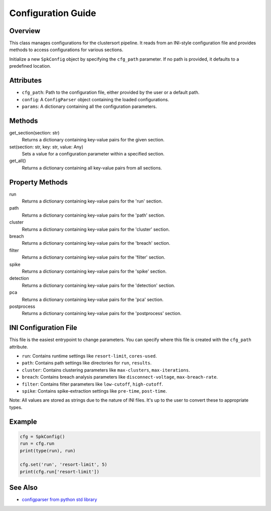===================
Configuration Guide
===================

Overview
--------

This class manages configurations for the clustersort pipeline. It reads from an INI-style configuration file and provides methods to access configurations for various sections.

.. moduleauthor:: Flynn O'Connell


Initialize a new ``SpkConfig`` object by specifying the ``cfg_path`` parameter. If no path is provided, it defaults to a predefined location.

Attributes
----------

- ``cfg_path``: Path to the configuration file, either provided by the user or a default path.
- ``config``: A ``ConfigParser`` object containing the loaded configurations.
- ``params``: A dictionary containing all the configuration parameters.

Methods
-------

get_section(section: str)
    Returns a dictionary containing key-value pairs for the given section.

set(section: str, key: str, value: Any)
    Sets a value for a configuration parameter within a specified section.

get_all()
    Returns a dictionary containing all key-value pairs from all sections.

Property Methods
----------------

run
    Returns a dictionary containing key-value pairs for the 'run' section.

path
    Returns a dictionary containing key-value pairs for the 'path' section.

cluster
    Returns a dictionary containing key-value pairs for the 'cluster' section.

breach
    Returns a dictionary containing key-value pairs for the 'breach' section.

filter
    Returns a dictionary containing key-value pairs for the 'filter' section.

spike
    Returns a dictionary containing key-value pairs for the 'spike' section.

detection
    Returns a dictionary containing key-value pairs for the 'detection' section.

pca
    Returns a dictionary containing key-value pairs for the 'pca' section.

postprocess
    Returns a dictionary containing key-value pairs for the 'postprocess' section.

INI Configuration File
----------------------

This file is the easiest entrypoint to change parameters. You can specify where this file
is created with the ``cfg_path`` attribute.

- ``run``: Contains runtime settings like ``resort-limit``, ``cores-used``.
- ``path``: Contains path settings like directories for ``run``, ``results``.
- ``cluster``: Contains clustering parameters like ``max-clusters``, ``max-iterations``.
- ``breach``: Contains breach analysis parameters like ``disconnect-voltage``, ``max-breach-rate``.
- ``filter``: Contains filter parameters like ``low-cutoff``, ``high-cutoff``.
- ``spike``: Contains spike-extraction settings like ``pre-time``, ``post-time``.

Note: All values are stored as strings due to the nature of INI files. It's up to the user to convert these to appropriate types.

Example
-------

.. code-block:: python

    cfg = SpkConfig()
    run = cfg.run
    print(type(run), run)

    cfg.set('run', 'resort-limit', 5)
    print(cfg.run['resort-limit'])

See Also
--------

- `configparser from python std library <https://docs.python.org/3/library/configparser.html>`_
